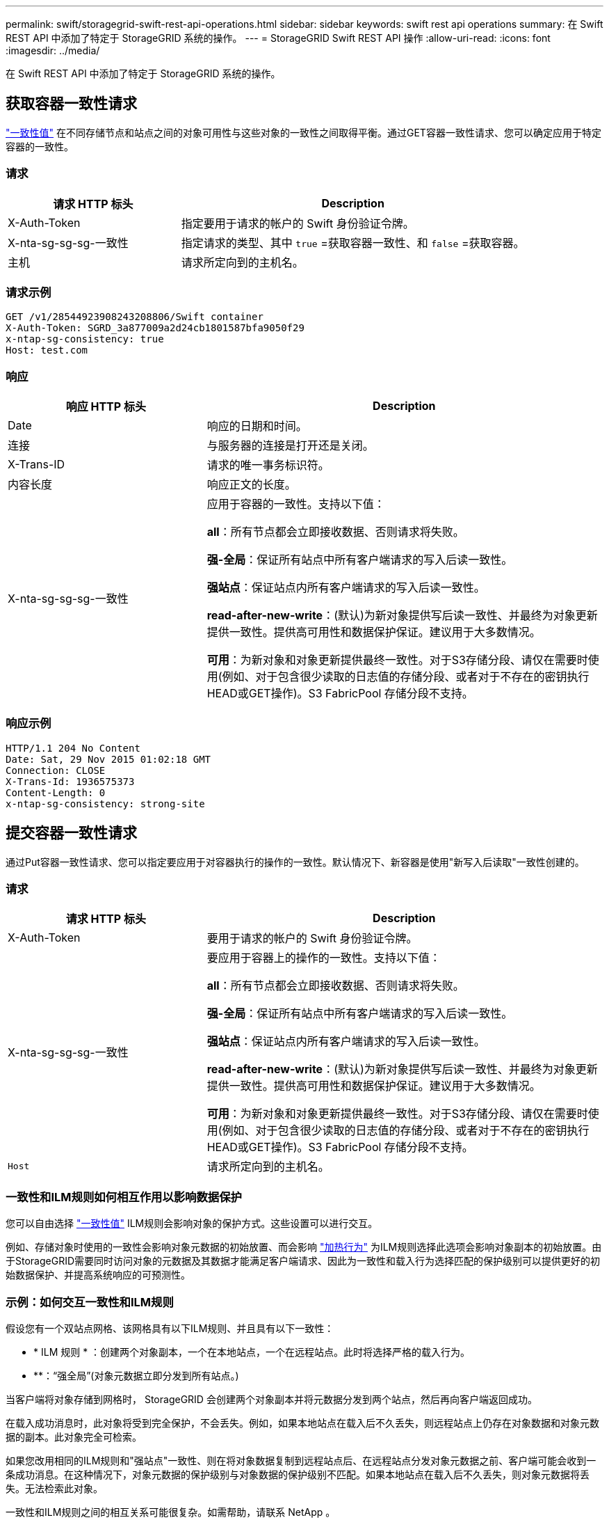 ---
permalink: swift/storagegrid-swift-rest-api-operations.html 
sidebar: sidebar 
keywords: swift rest api operations 
summary: 在 Swift REST API 中添加了特定于 StorageGRID 系统的操作。 
---
= StorageGRID Swift REST API 操作
:allow-uri-read: 
:icons: font
:imagesdir: ../media/


[role="lead"]
在 Swift REST API 中添加了特定于 StorageGRID 系统的操作。



== 获取容器一致性请求

link:../s3/consistency-controls.html["一致性值"] 在不同存储节点和站点之间的对象可用性与这些对象的一致性之间取得平衡。通过GET容器一致性请求、您可以确定应用于特定容器的一致性。



=== 请求

[cols="2a,4a"]
|===
| 请求 HTTP 标头 | Description 


| X-Auth-Token  a| 
指定要用于请求的帐户的 Swift 身份验证令牌。



| X-nta-sg-sg-sg-一致性  a| 
指定请求的类型、其中 `true` =获取容器一致性、和 `false` =获取容器。



| 主机  a| 
请求所定向到的主机名。

|===


=== 请求示例

[listing]
----
GET /v1/28544923908243208806/Swift container
X-Auth-Token: SGRD_3a877009a2d24cb1801587bfa9050f29
x-ntap-sg-consistency: true
Host: test.com
----


=== 响应

[cols="2a,4a"]
|===
| 响应 HTTP 标头 | Description 


| Date  a| 
响应的日期和时间。



| 连接  a| 
与服务器的连接是打开还是关闭。



| X-Trans-ID  a| 
请求的唯一事务标识符。



| 内容长度  a| 
响应正文的长度。



| X-nta-sg-sg-sg-一致性  a| 
应用于容器的一致性。支持以下值：

*all*：所有节点都会立即接收数据、否则请求将失败。

*强-全局*：保证所有站点中所有客户端请求的写入后读一致性。

*强站点*：保证站点内所有客户端请求的写入后读一致性。

*read-after-new-write*：(默认)为新对象提供写后读一致性、并最终为对象更新提供一致性。提供高可用性和数据保护保证。建议用于大多数情况。

*可用*：为新对象和对象更新提供最终一致性。对于S3存储分段、请仅在需要时使用(例如、对于包含很少读取的日志值的存储分段、或者对于不存在的密钥执行HEAD或GET操作)。S3 FabricPool 存储分段不支持。

|===


=== 响应示例

[listing]
----
HTTP/1.1 204 No Content
Date: Sat, 29 Nov 2015 01:02:18 GMT
Connection: CLOSE
X-Trans-Id: 1936575373
Content-Length: 0
x-ntap-sg-consistency: strong-site
----


== 提交容器一致性请求

通过Put容器一致性请求、您可以指定要应用于对容器执行的操作的一致性。默认情况下、新容器是使用"新写入后读取"一致性创建的。



=== 请求

[cols="2a,4a"]
|===
| 请求 HTTP 标头 | Description 


| X-Auth-Token  a| 
要用于请求的帐户的 Swift 身份验证令牌。



| X-nta-sg-sg-sg-一致性  a| 
要应用于容器上的操作的一致性。支持以下值：

*all*：所有节点都会立即接收数据、否则请求将失败。

*强-全局*：保证所有站点中所有客户端请求的写入后读一致性。

*强站点*：保证站点内所有客户端请求的写入后读一致性。

*read-after-new-write*：(默认)为新对象提供写后读一致性、并最终为对象更新提供一致性。提供高可用性和数据保护保证。建议用于大多数情况。

*可用*：为新对象和对象更新提供最终一致性。对于S3存储分段、请仅在需要时使用(例如、对于包含很少读取的日志值的存储分段、或者对于不存在的密钥执行HEAD或GET操作)。S3 FabricPool 存储分段不支持。



 a| 
`Host`
 a| 
请求所定向到的主机名。

|===


=== 一致性和ILM规则如何相互作用以影响数据保护

您可以自由选择 link:../s3/consistency-controls.html["一致性值"] ILM规则会影响对象的保护方式。这些设置可以进行交互。

例如、存储对象时使用的一致性会影响对象元数据的初始放置、而会影响 link:../ilm/what-ilm-rule-is.html#ilm-rule-ingest-behavior["加热行为"] 为ILM规则选择此选项会影响对象副本的初始放置。由于StorageGRID需要同时访问对象的元数据及其数据才能满足客户端请求、因此为一致性和载入行为选择匹配的保护级别可以提供更好的初始数据保护、并提高系统响应的可预测性。



=== 示例：如何交互一致性和ILM规则

假设您有一个双站点网格、该网格具有以下ILM规则、并且具有以下一致性：

* * ILM 规则 * ：创建两个对象副本，一个在本地站点，一个在远程站点。此时将选择严格的载入行为。
* **：“强全局”(对象元数据立即分发到所有站点。)


当客户端将对象存储到网格时， StorageGRID 会创建两个对象副本并将元数据分发到两个站点，然后再向客户端返回成功。

在载入成功消息时，此对象将受到完全保护，不会丢失。例如，如果本地站点在载入后不久丢失，则远程站点上仍存在对象数据和对象元数据的副本。此对象完全可检索。

如果您改用相同的ILM规则和"强站点"一致性、则在将对象数据复制到远程站点后、在远程站点分发对象元数据之前、客户端可能会收到一条成功消息。在这种情况下，对象元数据的保护级别与对象数据的保护级别不匹配。如果本地站点在载入后不久丢失，则对象元数据将丢失。无法检索此对象。

一致性和ILM规则之间的相互关系可能很复杂。如需帮助，请联系 NetApp 。



=== 请求示例

[listing]
----
PUT /v1/28544923908243208806/_Swift container_
X-Auth-Token: SGRD_3a877009a2d24cb1801587bfa9050f29
x-ntap-sg-consistency: strong-site
Host: test.com
----


=== 响应

[cols="1a,2a"]
|===
| 响应 HTTP 标头 | Description 


 a| 
`Date`
 a| 
响应的日期和时间。



 a| 
`Connection`
 a| 
与服务器的连接是打开还是关闭。



 a| 
`X-Trans-Id`
 a| 
请求的唯一事务标识符。



 a| 
`Content-Length`
 a| 
响应正文的长度。

|===


=== 响应示例

[listing]
----
HTTP/1.1 204 No Content
Date: Sat, 29 Nov 2015 01:02:18 GMT
Connection: CLOSE
X-Trans-Id: 1936575373
Content-Length: 0
----